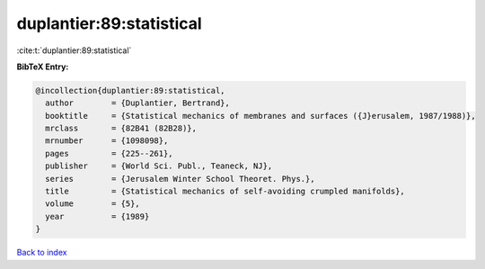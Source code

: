 duplantier:89:statistical
=========================

:cite:t:`duplantier:89:statistical`

**BibTeX Entry:**

.. code-block:: bibtex

   @incollection{duplantier:89:statistical,
     author        = {Duplantier, Bertrand},
     booktitle     = {Statistical mechanics of membranes and surfaces ({J}erusalem, 1987/1988)},
     mrclass       = {82B41 (82B28)},
     mrnumber      = {1098098},
     pages         = {225--261},
     publisher     = {World Sci. Publ., Teaneck, NJ},
     series        = {Jerusalem Winter School Theoret. Phys.},
     title         = {Statistical mechanics of self-avoiding crumpled manifolds},
     volume        = {5},
     year          = {1989}
   }

`Back to index <../By-Cite-Keys.rst>`_
